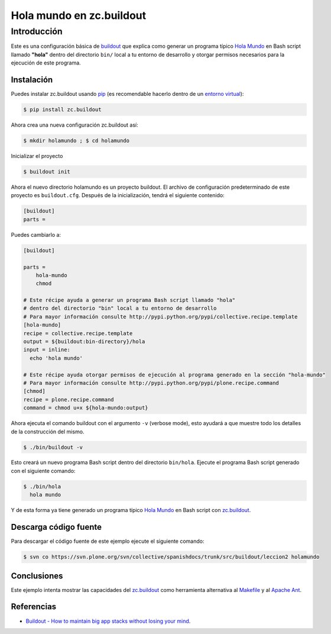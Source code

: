 .. -*- coding: utf-8 -*-

=========================
Hola mundo en zc.buildout
=========================

Introducción
------------

Este es una configuración básica de `buildout`_ que explica como generar un
programa típico `Hola Mundo`_ en Bash script llamado **"hola"** dentro del
directorio ``bin/`` local a tu entorno de desarrollo y otorgar permisos
necesarios para la ejecución de este programa.


Instalación
~~~~~~~~~~~

Puedes instalar zc.buildout usando `pip`_ (es recomendable hacerlo dentro de
un `entorno virtual`_):

.. code-block:: sh

  $ pip install zc.buildout

Ahora crea una nueva configuración zc.buildout así:

.. code-block:: sh

  $ mkdir holamundo ; $ cd holamundo

Inicializar el proyecto 

.. code-block:: sh

  $ buildout init

Ahora el nuevo directorio holamundo es un proyecto buildout. El archivo de
configuración predeterminado de este proyecto es ``buildout.cfg``. Después de la
inicialización, tendrá el siguiente contenido:

.. code-block:: cfg

  [buildout]
  parts =

Puedes cambiarlo a:

.. code-block:: cfg

  [buildout]

  parts =
      hola-mundo
      chmod

  # Este récipe ayuda a generar un programa Bash script llamado "hola"
  # dentro del directorio "bin" local a tu entorno de desarrollo
  # Para mayor información consulte http://pypi.python.org/pypi/collective.recipe.template
  [hola-mundo]
  recipe = collective.recipe.template
  output = ${buildout:bin-directory}/hola
  input = inline:
    echo 'hola mundo'

  # Este récipe ayuda otorgar permisos de ejecución al programa generado en la sección "hola-mundo"
  # Para mayor información consulte http://pypi.python.org/pypi/plone.recipe.command
  [chmod]
  recipe = plone.recipe.command
  command = chmod u+x ${hola-mundo:output}


Ahora ejecuta el comando buildout con el argumento ``-v`` (verbose mode), esto ayudará a que
muestre todo los detalles de la construcción del mismo. 

.. code-block:: sh

  $ ./bin/buildout -v

Esto creará un nuevo programa Bash script dentro del directorio ``bin/hola``. Ejecute 
el programa Bash script generado con el siguiente comando:

.. code-block:: sh

  $ ./bin/hola
    hola mundo

Y de esta forma ya tiene generado un programa típico `Hola Mundo`_ en Bash
script con `zc.buildout`_.


Descarga código fuente
~~~~~~~~~~~~~~~~~~~~~~

Para descargar el código fuente de este ejemplo ejecute el siguiente comando:

.. code-block:: sh

  $ svn co https://svn.plone.org/svn/collective/spanishdocs/trunk/src/buildout/leccion2 holamundo


Conclusiones
~~~~~~~~~~~~

Este ejemplo intenta mostrar las capacidades del `zc.buildout`_ como
herramienta alternativa al `Makefile`_ y al `Apache Ant`_.


Referencias
~~~~~~~~~~~

-   `Buildout - How to maintain big app stacks without losing your mind`_.


.. _buildout: http://coactivate.org/projects/ploneve/replicacion-de-proyectos-python
.. _Hola Mundo: http://es.wikipedia.org/wiki/Hola_Mundo
.. _pip: http://coactivate.org/projects/ploneve/distribute-y-pip
.. _entorno virtual: http://coactivate.org/projects/ploneve/creacion-de-entornos-virtuales-python
.. _Makefile: http://es.wikipedia.org/wiki/Makefile
.. _Apache Ant: http://es.wikipedia.org/wiki/Apache_Ant
.. _Buildout - How to maintain big app stacks without losing your mind: http://www.slideshare.net/djay/buildout-how-to-maintain-big-app-stacks-without-losing-your-mind
.. _zc.buildout: http://coactivate.org/projects/ploneve/replicacion-de-proyectos-python
